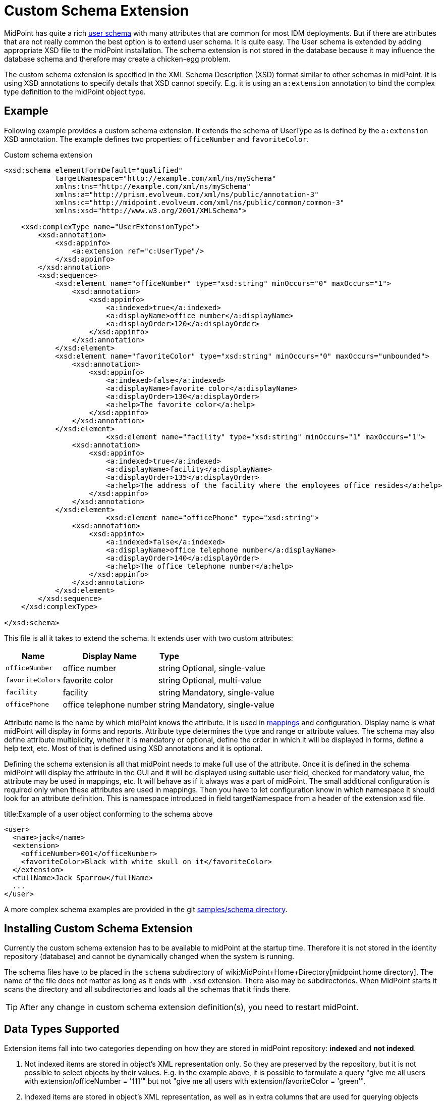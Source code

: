 = Custom Schema Extension
:page-wiki-name: Custom Schema Extension
:page-wiki-metadata-create-user: semancik
:page-wiki-metadata-create-date: 2012-08-07T11:29:21.707+02:00
:page-wiki-metadata-modify-user: petr.gasparik
:page-wiki-metadata-modify-date: 2020-01-14T08:15:58.493+01:00
:page-toc: top
:page-upkeep-status: orange

// TODO: figure

MidPoint has quite a rich link:http://wiki.evolveum.com/display/midPoint//UserType[user schema] with many attributes that are common for most IDM deployments.
But if there are attributes that are not really common the best option is to extend user schema.
It is quite easy.
The User schema is extended by adding appropriate XSD file to the midPoint installation.
The schema extension is not stored in the database because it may influence the database schema and therefore may create a chicken-egg problem.

The custom schema extension is specified in the XML Schema Description (XSD) format similar to other schemas in midPoint.
It is using XSD annotations to specify details that XSD cannot specify.
E.g. it is using an `a:extension` annotation to bind the complex type definition to the midPoint object type.


== Example

Following example provides a custom schema extension.
It extends the schema of UserType as is defined by the `a:extension` XSD annotation.
The example defines two properties: `officeNumber` and `favoriteColor`.

.Custom schema extension
[source,xml]
----
<xsd:schema elementFormDefault="qualified"
            targetNamespace="http://example.com/xml/ns/mySchema"
            xmlns:tns="http://example.com/xml/ns/mySchema"
            xmlns:a="http://prism.evolveum.com/xml/ns/public/annotation-3"
            xmlns:c="http://midpoint.evolveum.com/xml/ns/public/common/common-3"
            xmlns:xsd="http://www.w3.org/2001/XMLSchema">

    <xsd:complexType name="UserExtensionType">
        <xsd:annotation>
            <xsd:appinfo>
                <a:extension ref="c:UserType"/>
            </xsd:appinfo>
        </xsd:annotation>
        <xsd:sequence>
            <xsd:element name="officeNumber" type="xsd:string" minOccurs="0" maxOccurs="1">
                <xsd:annotation>
                    <xsd:appinfo>
                        <a:indexed>true</a:indexed>
                        <a:displayName>office number</a:displayName>
                        <a:displayOrder>120</a:displayOrder>
                    </xsd:appinfo>
                </xsd:annotation>
            </xsd:element>
            <xsd:element name="favoriteColor" type="xsd:string" minOccurs="0" maxOccurs="unbounded">
                <xsd:annotation>
                    <xsd:appinfo>
                        <a:indexed>false</a:indexed>
                        <a:displayName>favorite color</a:displayName>
                        <a:displayOrder>130</a:displayOrder>
                        <a:help>The favorite color</a:help>
                    </xsd:appinfo>
                </xsd:annotation>
            </xsd:element>
 			<xsd:element name="facility" type="xsd:string" minOccurs="1" maxOccurs="1">
                <xsd:annotation>
                    <xsd:appinfo>
                        <a:indexed>true</a:indexed>
                        <a:displayName>facility</a:displayName>
                        <a:displayOrder>135</a:displayOrder>
                        <a:help>The address of the facility where the employees office resides</a:help>
                    </xsd:appinfo>
                </xsd:annotation>
            </xsd:element>
			<xsd:element name="officePhone" type="xsd:string">
                <xsd:annotation>
                    <xsd:appinfo>
                        <a:indexed>false</a:indexed>
                        <a:displayName>office telephone number</a:displayName>
                        <a:displayOrder>140</a:displayOrder>
                        <a:help>The office telephone number</a:help>
                    </xsd:appinfo>
                </xsd:annotation>
            </xsd:element>
        </xsd:sequence>
    </xsd:complexType>

</xsd:schema>

----

This file is all it takes to extend the schema.
It extends user with two custom attributes:

[%autowidth]
|===
| Name | Display Name | Type |

| `officeNumber`
| office number
| string
| Optional, single-value


| `favoriteColors`
| favorite color
| string
| Optional, multi-value


| `facility`
| facility
| string
| Mandatory, single-value


| `officePhone`
| office telephone number
| string
| Mandatory, single-value


|===

Attribute name is the name by which midPoint knows the attribute.
It is used in link:http://wiki.evolveum.com/display/midPoint/Mappings+and+Expressions[mappings] and configuration.
Display name is what midPoint will display in forms and reports.
Attribute type determines the type and range or attribute values.
The schema may also define attribute multiplicity, whether it is mandatory or optional, define the order in which it will be displayed in forms, define a help text, etc.
Most of that is defined using XSD annotations and it is optional.

Defining the schema extension is all that midPoint needs to make full use of the attribute.
Once it is defined in the schema midPoint will display the attribute in the GUI and it will be displayed using suitable user field, checked for mandatory value, the attribute may be used in mappings, etc.
It will behave as if it always was a part of midPoint.
The small additional configuration is required only when these attributes are used in mappings.
Then you have to let configuration know in which namespace it should look for an attribute definition.
This is namespace introduced in field targetNamespace from a header of the extension xsd file.

.title:Example of a user object conforming to the schema above
[source,xml]
----
<user>
  <name>jack</name>
  <extension>
    <officeNumber>001</officeNumber>
    <favoriteColor>Black with white skull on it</favoriteColor>
  </extension>
  <fullName>Jack Sparrow</fullName>
  ...
</user>

----

A more complex schema examples are provided in the git link:https://github.com/Evolveum/midpoint-samples/tree/master/samples/schema[samples/schema directory].


== Installing Custom Schema Extension

Currently the custom schema extension has to be available to midPoint at the startup time.
Therefore it is not stored in the identity repository (database) and cannot be dynamically changed when the system is running.

The schema files have to be placed in the `schema` subdirectory of wiki:MidPoint+Home+Directory[midpoint.home directory]. The name of the file does not matter as long as it ends with `.xsd` extension.
There also may be subdirectories.
When MidPoint starts it scans the directory and all subdirectories and loads all the schemas that it finds there.

[TIP]
====
After any change in custom schema extension definition(s), you need to restart midPoint.
====


== Data Types Supported

Extension items fall into two categories depending on how they are stored in midPoint repository: *indexed* and *not indexed*.

. Not indexed items are stored in object's XML representation only.
So they are preserved by the repository, but it is not possible to select objects by their values.
E.g. in the example above, it is possible to formulate a query "give me all users with extension/officeNumber = '111'" but not "give me all users with extension/favoriteColor = 'green'".

. Indexed items are stored in object's XML representation, as well as in extra columns that are used for querying objects based on their properties' values.
So they can be used in object queries.

For non-indexed extension items, all data types are supported.

For indexed items, the following types might be used:

[%autowidth]
|===
| Type | In which database table the values are stored

| xsd:string
| m\_object\_ext\_string


| xsd:int
.3+| m\_object\_ext\_long


| xsd:short


| xsd:long


| xsd:integer
.4+| m\_object\_ext\_string - note that these types are really stored as strings, because they don't fit into "long" type range.
(E.g. xsd:integer is java BigInteger, xsd:decimal is java BigDecimal).
This means the support for these types is quite limited: inequality comparators "less than", "more than" don't work at all, and the equality test is to be used with a great care, as it can provide false negative results (e.g. 0.4999999999 vs.
0.5 vs 0.5000000001).


| xsd:decimal


| xsd:double


| xsd:float


| xsd:boolean
| m\_object\_ext\_boolean


| xsd:dateTime
| m\_object\_ext\_date


| t:PolyStringType
| m\_object\_ext\_poly


| c:ObjectReferenceType
| m\_object\_ext\_reference


| enumerations
| m\_object\_ext\_string


|===

The default value for `indexed` flag (i.e. the XSD annotation) is `true` for the above supported types, and `false` otherwise.

[WARNING]
====
In midPoint versions before 3.6, the `indexed=false` setting was ignored for all non-string types, i.e. they were always stored in the repository.
For midPoint 3.6, all types except for references obey the `indexed` setting.
References are still always stored as indexed.
====



[WARNING]
====
Until midPoint 3.6, querying references in schema extension was in fact not implemented.
Starting from 3.6, references in extensions can be queried just any other statically-defined references.
====



 Using midPoint types

It is possible to define custom attributes using midPoint types.
For example, if there is a need to specify various activation status types for users in your environment, it is possible to define a custom attribute for activation using ActivationStatusType type.
If there is another requirement e.g. for supporting more than one password for the user, ProtectedStringType can be used in such a case.
To allow using of midPoint types, proper schemas have to be added to the extension schema definition using import element as the example below shows:

[source,xml]
----
<xsd:schema elementFormDefault="qualified"
            targetNamespace="http://example.com/xml/ns/mySchema"
            xmlns:tns="http://example.com/xml/ns/mySchema"
            xmlns:a="http://prism.evolveum.com/xml/ns/public/annotation-3"
            xmlns:c="http://midpoint.evolveum.com/xml/ns/public/common/common-3"
			xmlns:t="http://prism.evolveum.com/xml/ns/public/types-3"
            xmlns:xsd="http://www.w3.org/2001/XMLSchema">

	<xsd:import namespace="http://midpoint.evolveum.com/xml/ns/public/common/common-3"/>
	<xsd:import namespace="http://prism.evolveum.com/xml/ns/public/types-3"/>

    <xsd:complexType name="UserExtensionType">
        <xsd:annotation>
            <xsd:appinfo>
                <a:extension ref="c:UserType"/>
            </xsd:appinfo>
        </xsd:annotation>
        <xsd:sequence>
          	<xsd:element name="customAdministrativeStatus" type="c:ActivationStatusType" minOccurs="0">
                <xsd:annotation>
                    <xsd:appinfo>
                        <a:indexed>true</a:indexed>
                        <a:displayName>Custom Administrative status</a:displayName>
                        <a:displayOrder>250</a:displayOrder>
                    </xsd:appinfo>
                </xsd:annotation>
            </xsd:element>
			<xsd:element name="secondaryPassword" type="t:ProtectedStringType" minOccurs="0">
                <xsd:annotation>
                    <xsd:appinfo>
                        <a:indexed>false</a:indexed>
                        <a:displayName>Secondary Password</a:displayName>
                        <a:displayOrder>260</a:displayOrder>
                    </xsd:appinfo>
                </xsd:annotation>
            </xsd:element>
        </xsd:sequence>
    </xsd:complexType>

</xsd:schema>
----